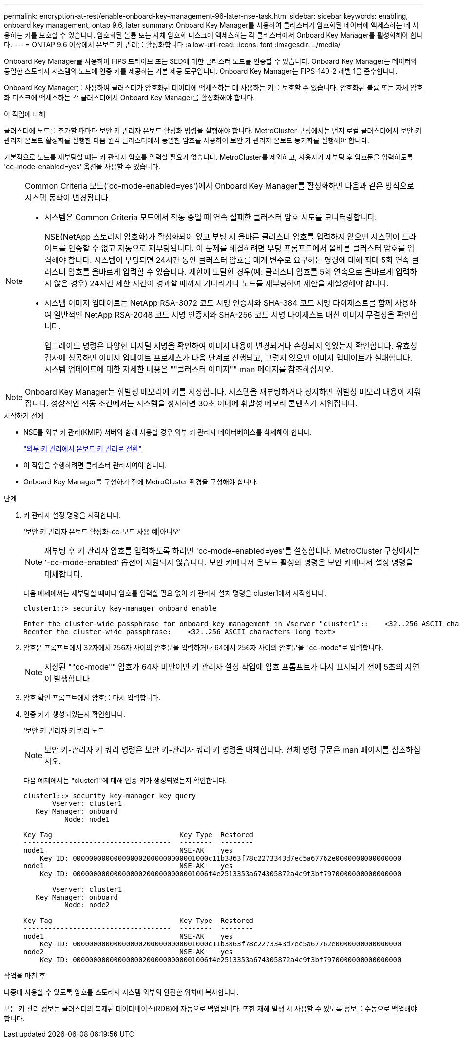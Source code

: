 ---
permalink: encryption-at-rest/enable-onboard-key-management-96-later-nse-task.html 
sidebar: sidebar 
keywords: enabling, onboard key management, ontap 9.6, later 
summary: Onboard Key Manager를 사용하여 클러스터가 암호화된 데이터에 액세스하는 데 사용하는 키를 보호할 수 있습니다. 암호화된 볼륨 또는 자체 암호화 디스크에 액세스하는 각 클러스터에서 Onboard Key Manager를 활성화해야 합니다. 
---
= ONTAP 9.6 이상에서 온보드 키 관리를 활성화합니다
:allow-uri-read: 
:icons: font
:imagesdir: ../media/


[role="lead"]
Onboard Key Manager를 사용하여 FIPS 드라이브 또는 SED에 대한 클러스터 노드를 인증할 수 있습니다. Onboard Key Manager는 데이터와 동일한 스토리지 시스템의 노드에 인증 키를 제공하는 기본 제공 도구입니다. Onboard Key Manager는 FIPS-140-2 레벨 1을 준수합니다.

Onboard Key Manager를 사용하여 클러스터가 암호화된 데이터에 액세스하는 데 사용하는 키를 보호할 수 있습니다. 암호화된 볼륨 또는 자체 암호화 디스크에 액세스하는 각 클러스터에서 Onboard Key Manager를 활성화해야 합니다.

.이 작업에 대해
클러스터에 노드를 추가할 때마다 보안 키 관리자 온보드 활성화 명령을 실행해야 합니다. MetroCluster 구성에서는 먼저 로컬 클러스터에서 보안 키 관리자 온보드 활성화를 실행한 다음 원격 클러스터에서 동일한 암호를 사용하여 보안 키 관리자 온보드 동기화를 실행해야 합니다.

기본적으로 노드를 재부팅할 때는 키 관리자 암호를 입력할 필요가 없습니다. MetroCluster를 제외하고, 사용자가 재부팅 후 암호문을 입력하도록 'cc-mode-enabled=yes' 옵션을 사용할 수 있습니다.

[NOTE]
====
Common Criteria 모드('cc-mode-enabled=yes')에서 Onboard Key Manager를 활성화하면 다음과 같은 방식으로 시스템 동작이 변경됩니다.

* 시스템은 Common Criteria 모드에서 작동 중일 때 연속 실패한 클러스터 암호 시도를 모니터링합니다.
+
NSE(NetApp 스토리지 암호화)가 활성화되어 있고 부팅 시 올바른 클러스터 암호를 입력하지 않으면 시스템이 드라이브를 인증할 수 없고 자동으로 재부팅됩니다. 이 문제를 해결하려면 부팅 프롬프트에서 올바른 클러스터 암호를 입력해야 합니다. 시스템이 부팅되면 24시간 동안 클러스터 암호를 매개 변수로 요구하는 명령에 대해 최대 5회 연속 클러스터 암호를 올바르게 입력할 수 있습니다. 제한에 도달한 경우(예: 클러스터 암호를 5회 연속으로 올바르게 입력하지 않은 경우) 24시간 제한 시간이 경과할 때까지 기다리거나 노드를 재부팅하여 제한을 재설정해야 합니다.

* 시스템 이미지 업데이트는 NetApp RSA-3072 코드 서명 인증서와 SHA-384 코드 서명 다이제스트를 함께 사용하여 일반적인 NetApp RSA-2048 코드 서명 인증서와 SHA-256 코드 서명 다이제스트 대신 이미지 무결성을 확인합니다.
+
업그레이드 명령은 다양한 디지털 서명을 확인하여 이미지 내용이 변경되거나 손상되지 않았는지 확인합니다. 유효성 검사에 성공하면 이미지 업데이트 프로세스가 다음 단계로 진행되고, 그렇지 않으면 이미지 업데이트가 실패합니다. 시스템 업데이트에 대한 자세한 내용은 ""클러스터 이미지"" man 페이지를 참조하십시오.



====

NOTE: Onboard Key Manager는 휘발성 메모리에 키를 저장합니다. 시스템을 재부팅하거나 정지하면 휘발성 메모리 내용이 지워집니다. 정상적인 작동 조건에서는 시스템을 정지하면 30초 이내에 휘발성 메모리 콘텐츠가 지워집니다.

.시작하기 전에
* NSE를 외부 키 관리(KMIP) 서버와 함께 사용할 경우 외부 키 관리자 데이터베이스를 삭제해야 합니다.
+
link:delete-key-management-database-task.html["외부 키 관리에서 온보드 키 관리로 전환"]

* 이 작업을 수행하려면 클러스터 관리자여야 합니다.
* Onboard Key Manager를 구성하기 전에 MetroCluster 환경을 구성해야 합니다.


.단계
. 키 관리자 설정 명령을 시작합니다.
+
'보안 키 관리자 온보드 활성화-cc-모드 사용 예|아니오'

+

NOTE: 재부팅 후 키 관리자 암호를 입력하도록 하려면 'cc-mode-enabled=yes'를 설정합니다. MetroCluster 구성에서는 '-cc-mode-enabled' 옵션이 지원되지 않습니다. 보안 키매니저 온보드 활성화 명령은 보안 키매니저 설정 명령을 대체합니다.

+
다음 예제에서는 재부팅할 때마다 암호를 입력할 필요 없이 키 관리자 설치 명령을 cluster1에서 시작합니다.

+
[listing]
----
cluster1::> security key-manager onboard enable

Enter the cluster-wide passphrase for onboard key management in Vserver "cluster1"::    <32..256 ASCII characters long text>
Reenter the cluster-wide passphrase:    <32..256 ASCII characters long text>
----
. 암호문 프롬프트에서 32자에서 256자 사이의 암호문을 입력하거나 64에서 256자 사이의 암호문을 "cc-mode"로 입력합니다.
+

NOTE: 지정된 ""cc-mode"" 암호가 64자 미만이면 키 관리자 설정 작업에 암호 프롬프트가 다시 표시되기 전에 5초의 지연이 발생합니다.

. 암호 확인 프롬프트에서 암호를 다시 입력합니다.
. 인증 키가 생성되었는지 확인합니다.
+
'보안 키 관리자 키 쿼리 노드

+

NOTE: 보안 키-관리자 키 쿼리 명령은 보안 키-관리자 쿼리 키 명령을 대체합니다. 전체 명령 구문은 man 페이지를 참조하십시오.

+
다음 예제에서는 "cluster1"에 대해 인증 키가 생성되었는지 확인합니다.

+
[listing]
----
cluster1::> security key-manager key query
       Vserver: cluster1
   Key Manager: onboard
          Node: node1

Key Tag                               Key Type  Restored
------------------------------------  --------  --------
node1                                 NSE-AK    yes
    Key ID: 000000000000000002000000000001000c11b3863f78c2273343d7ec5a67762e0000000000000000
node1                                 NSE-AK    yes
    Key ID: 000000000000000002000000000001006f4e2513353a674305872a4c9f3bf7970000000000000000

       Vserver: cluster1
   Key Manager: onboard
          Node: node2

Key Tag                               Key Type  Restored
------------------------------------  --------  --------
node1                                 NSE-AK    yes
    Key ID: 000000000000000002000000000001000c11b3863f78c2273343d7ec5a67762e0000000000000000
node2                                 NSE-AK    yes
    Key ID: 000000000000000002000000000001006f4e2513353a674305872a4c9f3bf7970000000000000000
----


.작업을 마친 후
나중에 사용할 수 있도록 암호를 스토리지 시스템 외부의 안전한 위치에 복사합니다.

모든 키 관리 정보는 클러스터의 복제된 데이터베이스(RDB)에 자동으로 백업됩니다. 또한 재해 발생 시 사용할 수 있도록 정보를 수동으로 백업해야 합니다.
